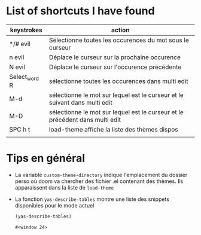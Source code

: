 * List of shortcuts I have found


| keystrokes    | action                                                                       |
|---------------+------------------------------------------------------------------------------|
| */# evil      | Sélectionne toutes les occurences du mot sous le curseur                     |
| n evil        | Déplace le curseur sur la prochaine occurence                                |
| N evil        | Déplace le curseur sur l'occurence précédente                                |
| Select_word R | sélectionne toutes les occurences dans multi edit                            |
| M-d           | sélectionne le mot sur lequel est le curseur et le suivant dans multi edit   |
| M-D           | sélectionne le mot sur lequel est le curseur et le précédent dans multi edit |
| SPC h t       | load-theme affiche la liste des thèmes dispos                                |
|               |                                                                              |

* Tips en général

+ La variable ~custom-theme-directory~ indique l'emplacement du dossier perso où doom va chercher des fichier .el contenant des thèmes. Ils apparaissent dans la liste de ~load-theme~
+ La fonction ~yas-describe-tables~ montre une liste des snippets disponibles pour le mode actuel
    #+BEGIN_SRC emacs-lisp
      (yas-describe-tables)
    #+END_SRC

    #+RESULTS:
    : #<window 24>
